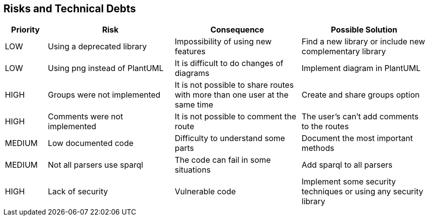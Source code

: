 [[section-technical-risks]]
== Risks and Technical Debts
[options="header",cols="1,3,3,3"]
|===
| Priority | Risk | Consequence | Possible Solution
| LOW | Using a deprecated library | Impossibility of using new features | Find a new library or include new complementary library
| LOW | Using png instead of PlantUML | It is difficult to do changes of diagrams | Implement diagram in PlantUML
| HIGH | Groups were not implemented | It is not possible to share routes with more than one user at the same time | Create and share groups option
| HIGH | Comments were not implemented | It is not possible to comment the route | The user's can't add comments to the routes
| MEDIUM | Low documented code | Difficulty to understand some parts | Document the most important methods
| MEDIUM | Not all parsers use sparql | The code can fail in some situations | Add sparql to all parsers
| HIGH | Lack of security | Vulnerable code | Implement some security techniques or using any security library
|===